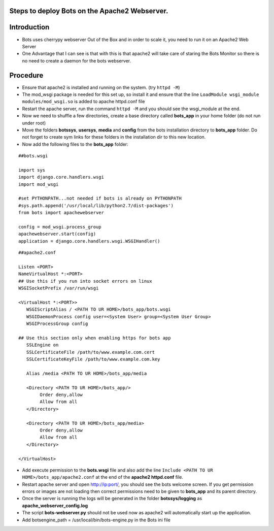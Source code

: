 Steps to deploy Bots on the Apache2 Webserver.
==============================================

Introduction
============

-  Bots uses cherrypy webserver Out of the Box and in order to scale it,
   you need to run it on an Apache2 Web Server
-  One Advantage that I can see is that with this is that apache2 will
   take care of staring the Bots Monitor so there is no need to create a
   daemon for the bots webserver.

Procedure
=========

-  Ensure that apache2 is installed and running on the system. (try
   ``httpd -M``)
-  The mod\_wsgi package is needed for this set up, so install it and
   ensure that the line ``LoadModule wsgi_module modules/mod_wsgi.so``
   is added to apache httpd.conf file
-  Restart the apache server, run the command ``httpd -M`` and you
   should see the wsgi\_module at the end.
-  Now we need to shuffle a few directories, create a base directory
   called **bots\_app** in your home folder (do not run under root)
-  Move the folders **botssys**, **usersys**, **media** and **config**
   from the bots installation directory to **bots\_app** folder. Do not
   forget to create sym links for these folders in the installation dir
   to this new location.
-  Now add the following files to the **bots\_app** folder:

::

    ##bots.wsgi

    import sys
    import django.core.handlers.wsgi
    import mod_wsgi

    #set PYTHONPATH...not needed if bots is already on PYTHONPATH
    #sys.path.append('/usr/local/lib/python2.7/dist-packages')
    from bots import apachewebserver

    config = mod_wsgi.process_group
    apachewebserver.start(config)
    application = django.core.handlers.wsgi.WSGIHandler()

::

    ##apache2.conf

    Listen <PORT>
    NameVirtualHost *:<PORT>
    ## Use this if you run into socket errors on linux
    WSGISocketPrefix /var/run/wsgi

    <VirtualHost *:<PORT>>
       WSGIScriptAlias / <PATH TO UR HOME>/bots_app/bots.wsgi
       WSGIDaemonProcess config user=<System User> group=<System User Group>
       WSGIProcessGroup config
       
    ## Use this section only when enabling https for bots app
       SSLEngine on
       SSLCertificateFile /path/to/www.example.com.cert
       SSLCertificateKeyFile /path/to/www.example.com.key

       Alias /media <PATH TO UR HOME>/bots_app/media

       <Directory <PATH TO UR HOME>/bots_app/>
            Order deny,allow
            Allow from all
       </Directory>

       <Directory <PATH TO UR HOME>/bots_app/media>
            Order deny,allow
            Allow from all
       </Directory>

    </VirtualHost>

-  Add execute permission to the **bots.wsgi** file and also add the
   line ``Include <PATH TO UR HOME>/bots_app/apache2.conf`` at the end
   of the **apache2 httpd.conf** file.
-  Restart apache server and open http://ip:port/, you should see the
   bots welcome screen. If you get permission errors or images are not
   loading then correct permissions need to be given to **bots\_app**
   and its parent directory.
-  Once the server is running the logs will be generated in the folder
   **botssys/logging** as **apache\_webserver\_config.log**
-  The script **bots-webserver.py** should not be used now as apache2
   will automatically start up the application.
-  Add botsengine\_path = /usr/local/bin/bots-engine.py in the Bots ini
   file

